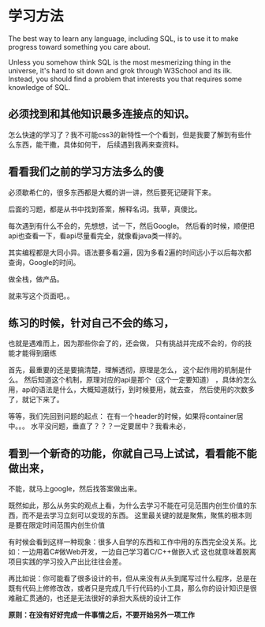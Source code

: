 * 学习方法
  The best way to learn any language, including SQL, is to use it to make progress toward something you care about.

  Unless you somehow think SQL is the most mesmerizing thing in the universe, it's hard to sit down and grok through W3School and its ilk.
  Instead, you should find a problem that interests you that requires some knowledge of SQL.
** 必须找到和其他知识最多连接点的知识。
怎么快速的学习了？我不可能css3的新特性一个个看到，但是我要了解到有些什么东西，能干撒，具体如何干，
   后续遇到我再来查资料。
** 看看我们之前的学习方法多么的傻
   必须歇希仁的，很多东西都是大概的讲一讲，然后要死记硬背下来。

   后面的习题，都是从书中找到答案，解释名词。我草，真傻比。

每次遇到有什么不会的，先想想，试一下，然后Google。
然后看的时候，顺便把api也查看一下，看api尽量看完全，就像看java类一样的。

其实编程都是大同小异。语法要多看2遍，因为多看2遍的时间远小于以后每次都查询，Google的时间。

做全栈，做产品。

就来写这个页面吧。。
** 练习的时候，针对自己不会的练习，
   也就是遇难而上，因为那些你会了的，还会做，
   只有挑战并完成不会的，你的技能才能得到磨练

   首先，最重要的还是要搞清楚，理解透彻，原理是怎么，
   这个起作用的机制是什么。
   然后知道这个机制，原理对应的api是那个（这个一定要知道）
   ，具体的怎么用，api的语法是什么，大概知道就行，到时候要用，就去查，
   然后使用的次数多了，就记下来了。

   等等，我们先回到问题的起点：
   在有一个header的时候，如果将container居中。。。
   水平没问题，垂直了？？？一定要居中？我看未必，
** 看到一个新奇的功能，你就自己马上试试，看看能不能做出来，
   不能，就马上google，然后找答案做出来。

既然如此，那么从务实的观点上看，为什么去学习不能在可见范围内创生价值的东西，而不是去学习立刻可以变现的东西。
这里最关键的就是聚焦，聚焦的根本则是要在限定时间范围内创生价值

有时候会看到这样一种现象：很多人自学的东西和工作中用的东西完全没关系。比如：一边用着C#做Web开发，一边自己学习着C/C++做嵌入式
这也就意味着脱离项目实践的学习投入产出比往往会差。

再比如说：你可能看了很多设计的书，但从来没有从头到尾写过什么程序，总是在既有代码上修修改改，或者只是完成几千行代码的小工具，那么你的设计知识是很难融汇贯通的，也还是无法很好的承担大系统的设计工作


*原则：在没有好好完成一件事情之后，不要开始另外一项工作*
